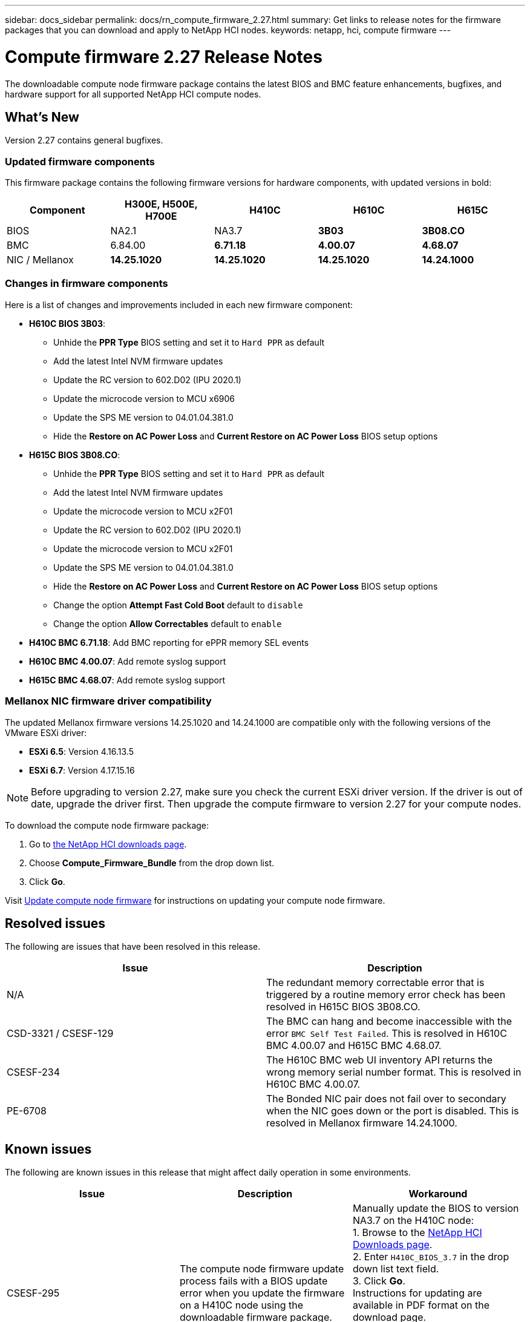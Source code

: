 ---
sidebar: docs_sidebar
permalink: docs/rn_compute_firmware_2.27.html
summary: Get links to release notes for the firmware packages that you can download and apply to NetApp HCI nodes.
keywords: netapp, hci, compute firmware
---
////
This file isn't included in the docs_sidebar nav system. It is only linked to from the rn_relatedrn.adoc file, and this is by design. It might be a totally poor design, but we're going to try it out. -MW, 6-3-2020
////
= Compute firmware 2.27 Release Notes
:hardbreaks:
:nofooter:
:icons: font
:linkattrs:
:imagesdir: ../media/
:keywords: hci, release notes, vcp, element, management services, firmware

[.lead]
The downloadable compute node firmware package contains the latest BIOS and BMC feature enhancements, bugfixes, and hardware support for all supported NetApp HCI compute nodes.

== What's New
Version 2.27 contains general bugfixes.

=== Updated firmware components
This firmware package contains the following firmware versions for hardware components, with updated versions in bold:

|===
|Component |H300E, H500E, H700E |H410C |H610C |H615C

|BIOS
|NA2.1
|NA3.7
|*3B03*
|*3B08.CO*

|BMC
|6.84.00
|*6.71.18*
|*4.00.07*
|*4.68.07*

|NIC / Mellanox
|*14.25.1020*
|*14.25.1020*
|*14.25.1020*
|*14.24.1000*
|===

=== Changes in firmware components
Here is a list of changes and improvements included in each new firmware component:

* *H610C BIOS 3B03*:
** Unhide the *PPR Type* BIOS setting and set it to `Hard PPR` as default
** Add the latest Intel NVM firmware updates
** Update the RC version to 602.D02 (IPU 2020.1)
** Update the microcode version to MCU x6906
** Update the SPS ME version to 04.01.04.381.0
** Hide the *Restore on AC Power Loss* and *Current Restore on AC Power Loss* BIOS setup options
* *H615C BIOS 3B08.CO*:
** Unhide the *PPR Type* BIOS setting and set it to `Hard PPR` as default
** Add the latest Intel NVM firmware updates
** Update the microcode version to MCU x2F01
** Update the RC version to 602.D02 (IPU 2020.1)
** Update the microcode version to MCU x2F01
** Update the SPS ME version to 04.01.04.381.0
** Hide the *Restore on AC Power Loss* and *Current Restore on AC Power Loss* BIOS setup options
** Change the option *Attempt Fast Cold Boot* default to `disable`
** Change the option *Allow Correctables* default to `enable`
* *H410C BMC 6.71.18*: Add BMC reporting for ePPR memory SEL events
* *H610C BMC 4.00.07*: Add remote syslog support
* *H615C BMC 4.68.07*: Add remote syslog support

=== Mellanox NIC firmware driver compatibility
The updated Mellanox firmware versions 14.25.1020 and 14.24.1000 are compatible only with the following versions of the VMware ESXi driver:

* *ESXi 6.5*: Version 4.16.13.5
* *ESXi 6.7*: Version 4.17.15.16

NOTE: Before upgrading to version 2.27, make sure you check the current ESXi driver version.  If the driver is out of date, upgrade the driver first. Then upgrade the compute firmware to version 2.27 for your compute nodes.

To download the compute node firmware package:

. Go to https://mysupport.netapp.com/site/products/all/details/netapp-hci/downloads-tab[the NetApp HCI downloads page^].
. Choose *Compute_Firmware_Bundle* from the drop down list.
. Click *Go*.

Visit link:task_hcc_upgrade_compute_node_firmware.html#use-the-baseboard-management-controller-bmc-user-interface-ui[Update compute node firmware^] for instructions on updating your compute node firmware.

== Resolved issues
The following are issues that have been resolved in this release.

|===
|Issue |Description

|N/A
|The redundant memory correctable error that is triggered by a routine memory error check has been resolved in H615C BIOS 3B08.CO.

|CSD-3321 / CSESF-129
|The BMC can hang and become inaccessible with the error `BMC Self Test Failed`. This is resolved in H610C BMC 4.00.07 and H615C BMC 4.68.07.

|CSESF-234
|The H610C BMC web UI inventory API returns the wrong memory serial number format. This is resolved in H610C BMC 4.00.07.

|PE-6708
|The Bonded NIC pair does not fail over to secondary when the NIC goes down or the port is disabled. This is resolved in Mellanox firmware 14.24.1000.
|===

== Known issues
The following are known issues in this release that might affect daily operation in some environments.

|===
|Issue |Description |Workaround

|CSESF-295
|The compute node firmware update process fails with a BIOS update error when you update the firmware on a H410C node using the downloadable firmware package.
|Manually update the BIOS to version NA3.7 on the H410C node:
1. Browse to the https://mysupport.netapp.com/site/products/all/details/netapp-hci/downloads-tab[NetApp HCI Downloads page^].
2. Enter `H410C_BIOS_3.7` in the drop down list text field.
3. Click *Go*.
Instructions for updating are available in PDF format on the download page.

After you update the BIOS and BMC, update the H410C node firmware using the compute firmware 12.2.109 package.

|CSESF-328
|On H410C and H300E/H500E/H700E nodes, one NIC sensor for Mellanox NIC in BMC reports status as "NA" and reads "not present"
|None

|CSESF-309
|H410C and H300E/H500E/H700E nodes are unable to bring the Mellanox NIC port up after manually bringing the port down when running VMware EXSi 6.7u1.
|Run the following command to recover the ports: `sxcli network nic set -n vmnic2 -a`

|CSESF-303
|Network stats errors are observed for Mellanox NIC on H410C
|None

|CSESF-293 / PE-10130
|Mellanox NIC firmware can be downgraded by compute firmware 12.2.91
|If you want to upgrade other firmware on H410C or H300E/H500E/H700E and upgrade Mellanox NIC out-of-band; then do following in the order specified:
1. Upgrade other firmware via compute firmware bundle 12.2.91
2. Upgrade Mellanox firmware via out-of-band methods

|PE-11033
|Under heavy loads, the expected vmnic0 link message is sometimes missing from H615C node log files.
|None

|PE-11032
|Under heavy loads, transmit errors sometimes occur for the Mellanox NIC on H610C nodes.
|None

|PE-10954
|H610C nodes sometimes reflect the incorrect MTU setting after you set the MTU using the Element software Terminal User Interface (TUI).
|None
|===
